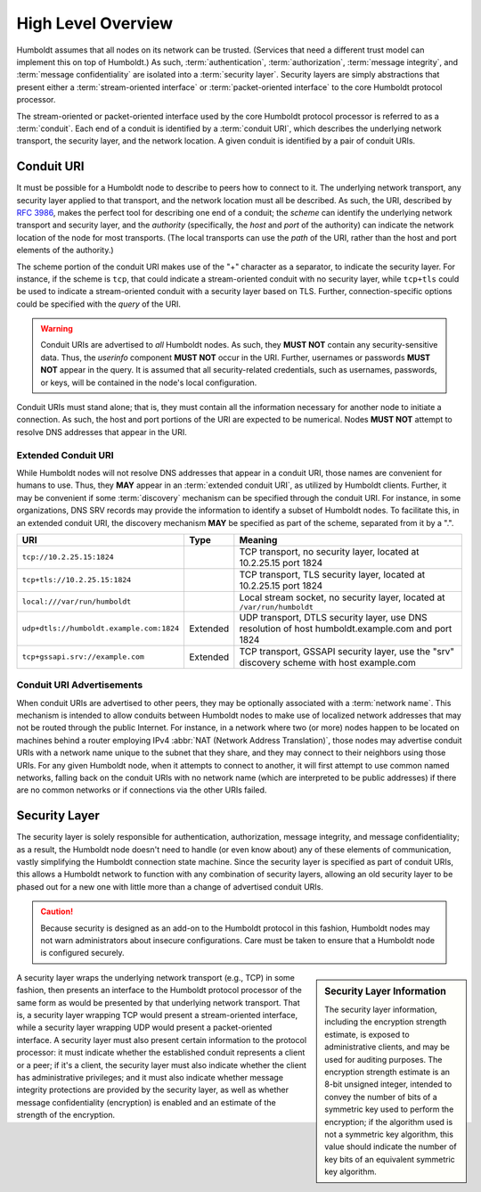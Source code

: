 ===================
High Level Overview
===================

.. index::
   single: security layer
   single: conduit

Humboldt assumes that all nodes on its network can be trusted.
(Services that need a different trust model can implement this on top
of Humboldt.)  As such, :term:`authentication`, :term:`authorization`,
:term:`message integrity`, and :term:`message confidentiality` are
isolated into a :term:`security layer`.  Security layers are simply
abstractions that present either a :term:`stream-oriented interface`
or :term:`packet-oriented interface` to the core Humboldt protocol
processor.

The stream-oriented or packet-oriented interface used by the core
Humboldt protocol processor is referred to as a :term:`conduit`.  Each
end of a conduit is identified by a :term:`conduit URI`, which
describes the underlying network transport, the security layer, and
the network location.  A given conduit is identified by a pair of
conduit URIs.

.. index:: ! conduit; URI

Conduit URI
===========

It must be possible for a Humboldt node to describe to peers how to
connect to it.  The underlying network transport, any security layer
applied to that transport, and the network location must all be
described.  As such, the URI, described by :rfc:`3986`, makes the
perfect tool for describing one end of a conduit; the *scheme* can
identify the underlying network transport and security layer, and the
*authority* (specifically, the *host* and *port* of the authority) can
indicate the network location of the node for most transports.  (The
local transports can use the *path* of the URI, rather than the host
and port elements of the authority.)

The scheme portion of the conduit URI makes use of the "+" character
as a separator, to indicate the security layer.  For instance, if the
scheme is ``tcp``, that could indicate a stream-oriented conduit with
no security layer, while ``tcp+tls`` could be used to indicate a
stream-oriented conduit with a security layer based on TLS.  Further,
connection-specific options could be specified with the *query* of the
URI.

.. warning::

   Conduit URIs are advertised to *all* Humboldt nodes.  As such, they
   **MUST NOT** contain any security-sensitive data.  Thus, the
   *userinfo* component **MUST NOT** occur in the URI.  Further,
   usernames or passwords **MUST NOT** appear in the query.  It is
   assumed that all security-related credentials, such as usernames,
   passwords, or keys, will be contained in the node's local
   configuration.

Conduit URIs must stand alone; that is, they must contain all the
information necessary for another node to initiate a connection.  As
such, the host and port portions of the URI are expected to be
numerical.  Nodes **MUST NOT** attempt to resolve DNS addresses that
appear in the URI.

.. index:: ! conduit; URI; extended

Extended Conduit URI
--------------------

While Humboldt nodes will not resolve DNS addresses that appear in a
conduit URI, those names are convenient for humans to use.  Thus, they
**MAY** appear in an :term:`extended conduit URI`, as utilized by
Humboldt clients.  Further, it may be convenient if some
:term:`discovery` mechanism can be specified through the conduit URI.
For instance, in some organizations, DNS SRV records may provide the
information to identify a subset of Humboldt nodes.  To facilitate
this, in an extended conduit URI, the discovery mechanism **MAY** be
specified as part of the scheme, separated from it by a ".".

.. list-table::
   :header-rows: 1
   :widths: auto

   * - URI
     - Type
     - Meaning
   * - ``tcp://10.2.25.15:1824``
     -
     - TCP transport, no security layer, located at 10.2.25.15 port
       1824
   * - ``tcp+tls://10.2.25.15:1824``
     -
     - TCP transport, TLS security layer, located at 10.2.25.15 port
       1824
   * - ``local:///var/run/humboldt``
     -
     - Local stream socket, no security layer, located at
       ``/var/run/humboldt``
   * - ``udp+dtls://humboldt.example.com:1824``
     - Extended
     - UDP transport, DTLS security layer, use DNS resolution of host
       humboldt.example.com and port 1824
   * - ``tcp+gssapi.srv://example.com``
     - Extended
     - TCP transport, GSSAPI security layer, use the "srv" discovery
       scheme with host example.com

.. index:: ! conduit; advertisement

Conduit URI Advertisements
--------------------------

When conduit URIs are advertised to other peers, they may be
optionally associated with a :term:`network name`.  This mechanism is
intended to allow conduits between Humboldt nodes to make use of
localized network addresses that may not be routed through the public
Internet.  For instance, in a network where two (or more) nodes happen
to be located on machines behind a router employing IPv4 :abbr:`NAT
(Network Address Translation)`, those nodes may advertise conduit URIs
with a network name unique to the subnet that they share, and they may
connect to their neighbors using those URIs.  For any given Humboldt
node, when it attempts to connect to another, it will first attempt to
use common named networks, falling back on the conduit URIs with no
network name (which are interpreted to be public addresses) if there
are no common networks or if connections via the other URIs failed.

.. index:: ! security layer

Security Layer
==============

The security layer is solely responsible for authentication,
authorization, message integrity, and message confidentiality; as a
result, the Humboldt node doesn't need to handle (or even know about)
any of these elements of communication, vastly simplifying the
Humboldt connection state machine.  Since the security layer is
specified as part of conduit URIs, this allows a Humboldt network to
function with any combination of security layers, allowing an old
security layer to be phased out for a new one with little more than a
change of advertised conduit URIs.

.. caution::

   Because security is designed as an add-on to the Humboldt protocol
   in this fashion, Humboldt nodes may not warn administrators about
   insecure configurations.  Care must be taken to ensure that a
   Humboldt node is configured securely.

.. sidebar:: Security Layer Information

   The security layer information, including the encryption strength
   estimate, is exposed to administrative clients, and may be used for
   auditing purposes.  The encryption strength estimate is an 8-bit
   unsigned integer, intended to convey the number of bits of a
   symmetric key used to perform the encryption; if the algorithm used
   is not a symmetric key algorithm, this value should indicate the
   number of key bits of an equivalent symmetric key algorithm.

A security layer wraps the underlying network transport (e.g., TCP) in
some fashion, then presents an interface to the Humboldt protocol
processor of the same form as would be presented by that underlying
network transport.  That is, a security layer wrapping TCP would
present a stream-oriented interface, while a security layer wrapping
UDP would present a packet-oriented interface.  A security layer must
also present certain information to the protocol processor: it must
indicate whether the established conduit represents a client or a
peer; if it's a client, the security layer must also indicate whether
the client has administrative privileges; and it must also indicate
whether message integrity protections are provided by the security
layer, as well as whether message confidentiality (encryption) is
enabled and an estimate of the strength of the encryption.
